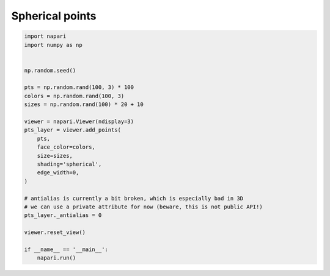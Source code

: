 
.. DO NOT EDIT.
.. THIS FILE WAS AUTOMATICALLY GENERATED BY SPHINX-GALLERY.
.. TO MAKE CHANGES, EDIT THE SOURCE PYTHON FILE:
.. "gallery/spherical_points.py"
.. LINE NUMBERS ARE GIVEN BELOW.

.. only:: html

    .. note::
        :class: sphx-glr-download-link-note

        Click :ref:`here <sphx_glr_download_gallery_spherical_points.py>`
        to download the full example code

.. rst-class:: sphx-glr-example-title

.. _sphx_glr_gallery_spherical_points.py:


Spherical points
================

.. GENERATED FROM PYTHON SOURCE LINES 6-33



.. image-sg:: /gallery/images/sphx_glr_spherical_points_001.png
   :alt: spherical points
   :srcset: /gallery/images/sphx_glr_spherical_points_001.png
   :class: sphx-glr-single-img





.. code-block:: default

    import napari
    import numpy as np


    np.random.seed()

    pts = np.random.rand(100, 3) * 100
    colors = np.random.rand(100, 3)
    sizes = np.random.rand(100) * 20 + 10

    viewer = napari.Viewer(ndisplay=3)
    pts_layer = viewer.add_points(
        pts,
        face_color=colors,
        size=sizes,
        shading='spherical',
        edge_width=0,
    )

    # antialias is currently a bit broken, which is especially bad in 3D
    # we can use a private attribute for now (beware, this is not public API!)
    pts_layer._antialias = 0

    viewer.reset_view()

    if __name__ == '__main__':
        napari.run()


.. _sphx_glr_download_gallery_spherical_points.py:

.. only:: html

  .. container:: sphx-glr-footer sphx-glr-footer-example


    .. container:: sphx-glr-download sphx-glr-download-python

      :download:`Download Python source code: spherical_points.py <spherical_points.py>`

    .. container:: sphx-glr-download sphx-glr-download-jupyter

      :download:`Download Jupyter notebook: spherical_points.ipynb <spherical_points.ipynb>`


.. only:: html

 .. rst-class:: sphx-glr-signature

    `Gallery generated by Sphinx-Gallery <https://sphinx-gallery.github.io>`_
